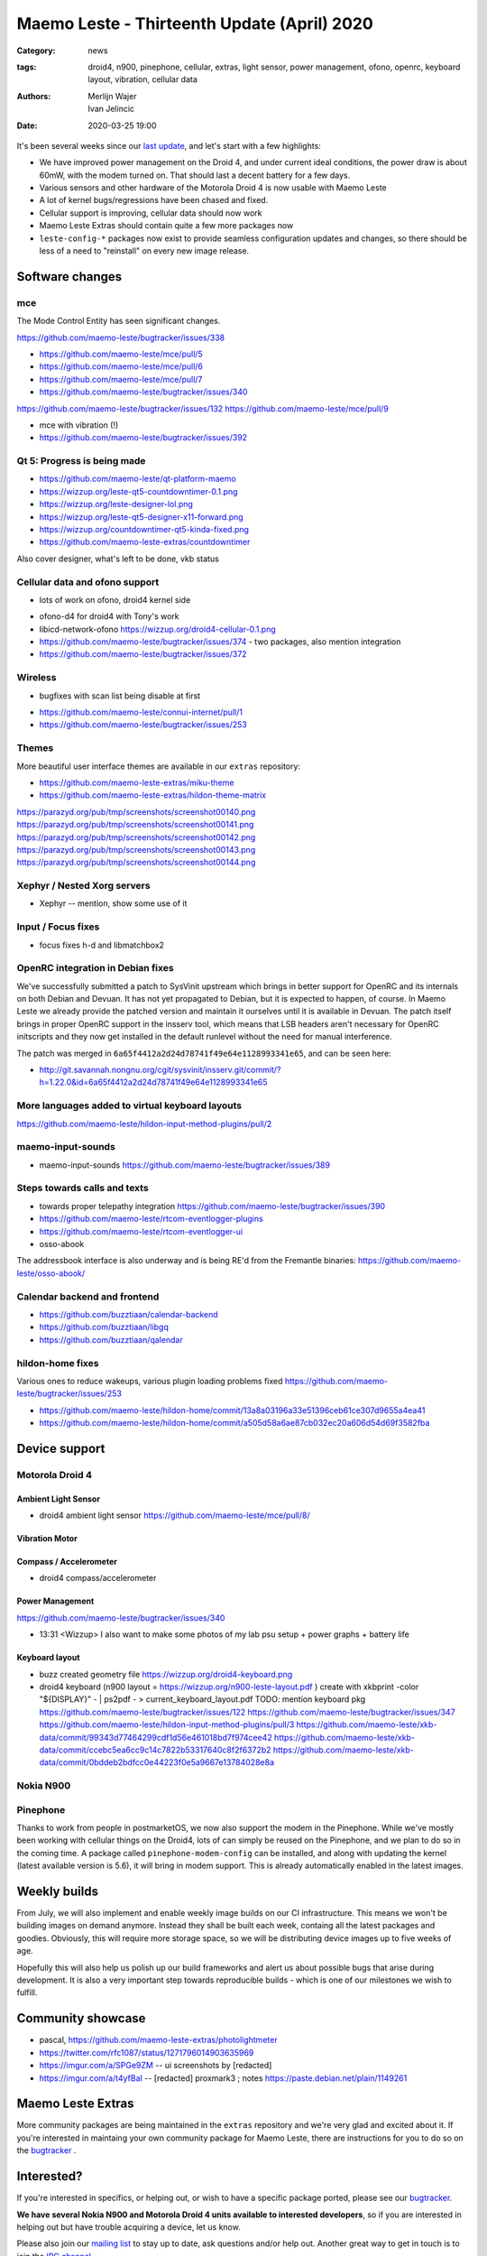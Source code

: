 Maemo Leste - Thirteenth Update (April) 2020
############################################

:Category: news
:tags: droid4, n900, pinephone, cellular, extras, light sensor, power
       management, ofono, openrc, keyboard layout, vibration, cellular data
:authors: Merlijn Wajer, Ivan Jelincic
:date: 2020-03-25 19:00

.. TODO DATE

It's been several weeks since our `last update
<{filename}/maemo-leste-update-february-and-march-2020.rst>`_, and let's start
with a few highlights:

* We have improved power management on the Droid 4, and under current ideal
  conditions, the power draw is about 60mW, with the modem turned on. That
  should last a decent battery for a few days.
* Various sensors and other hardware of the Motorola Droid 4 is now usable with
  Maemo Leste
* A lot of kernel bugs/regressions have been chased and fixed.
* Cellular support is improving, cellular data should now work
* Maemo Leste Extras should contain quite a few more packages now
* ``leste-config-*`` packages now exist to provide seamless configuration updates
  and changes, so there should be less of a need to "reinstall" on every new
  image release.



Software changes
================


mce
---

The Mode Control Entity has seen significant changes.

https://github.com/maemo-leste/bugtracker/issues/338


* https://github.com/maemo-leste/mce/pull/5
* https://github.com/maemo-leste/mce/pull/6
* https://github.com/maemo-leste/mce/pull/7
* https://github.com/maemo-leste/bugtracker/issues/340


https://github.com/maemo-leste/bugtracker/issues/132
https://github.com/maemo-leste/mce/pull/9


* mce with vibration (!)

* https://github.com/maemo-leste/bugtracker/issues/392


Qt 5: Progress is being made
----------------------------

* https://github.com/maemo-leste/qt-platform-maemo
* https://wizzup.org/leste-qt5-countdowntimer-0.1.png
* https://wizzup.org/leste-designer-lol.png
* https://wizzup.org/leste-qt5-designer-x11-forward.png
* https://wizzup.org/countdowntimer-qt5-kinda-fixed.png
* https://github.com/maemo-leste-extras/countdowntimer

Also cover designer, what's left to be done, vkb status



Cellular data and ofono support
-------------------------------


- lots of work on ofono, droid4 kernel side

* ofono-d4 for droid4 with Tony's work

* libicd-network-ofono https://wizzup.org/droid4-cellular-0.1.png

* https://github.com/maemo-leste/bugtracker/issues/374 - two packages, also
  mention integration

* https://github.com/maemo-leste/bugtracker/issues/372

Wireless
--------

- bugfixes with scan list being disable at first

* https://github.com/maemo-leste/connui-internet/pull/1
* https://github.com/maemo-leste/bugtracker/issues/253


Themes
------

More beautiful user interface themes are available in our ``extras`` repository:

* https://github.com/maemo-leste-extras/miku-theme
* https://github.com/maemo-leste-extras/hildon-theme-matrix

https://parazyd.org/pub/tmp/screenshots/screenshot00140.png
https://parazyd.org/pub/tmp/screenshots/screenshot00141.png
https://parazyd.org/pub/tmp/screenshots/screenshot00142.png
https://parazyd.org/pub/tmp/screenshots/screenshot00143.png
https://parazyd.org/pub/tmp/screenshots/screenshot00144.png


Xephyr / Nested Xorg servers
----------------------------

* Xephyr -- mention, show some use of it


Input / Focus fixes
-------------------

* focus fixes h-d and libmatchbox2


OpenRC integration in Debian fixes
----------------------------------

We've successfully submitted a patch to SysVinit upstream which brings in better
support for OpenRC and its internals on both Debian and Devuan. It has not yet
propagated to Debian, but it is expected to happen, of course. In Maemo Leste we
already provide the patched version and maintain it ourselves until it is
available in Devuan. The patch itself brings in proper OpenRC support in the
insserv tool, which means that LSB headers aren't necessary for OpenRC
initscripts and they now get installed in the default runlevel without the need
for manual interference.

The patch was merged in ``6a65f4412a2d24d78741f49e64e1128993341e65``, and can be
seen here:

* http://git.savannah.nongnu.org/cgit/sysvinit/insserv.git/commit/?h=1.22.0&id=6a65f4412a2d24d78741f49e64e1128993341e65


More languages added to virtual keyboard layouts
------------------------------------------------

https://github.com/maemo-leste/hildon-input-method-plugins/pull/2

maemo-input-sounds
------------------

* maemo-input-sounds https://github.com/maemo-leste/bugtracker/issues/389


Steps towards calls and texts
-----------------------------

* towards proper telepathy integration https://github.com/maemo-leste/bugtracker/issues/390
* https://github.com/maemo-leste/rtcom-eventlogger-plugins
* https://github.com/maemo-leste/rtcom-eventlogger-ui

* osso-abook

The addressbook interface is also underway and is being RE'd from the Fremantle
binaries: https://github.com/maemo-leste/osso-abook/


Calendar backend and frontend
-----------------------------

* https://github.com/buzztiaan/calendar-backend
* https://github.com/buzztiaan/libgq
* https://github.com/buzztiaan/qalendar


hildon-home fixes
-----------------

Various ones to reduce wakeups, various plugin loading problems fixed
https://github.com/maemo-leste/bugtracker/issues/253

* https://github.com/maemo-leste/hildon-home/commit/13a8a03196a33e51396ceb61ce307d9655a4ea41
* https://github.com/maemo-leste/hildon-home/commit/a505d58a6ae87cb032ec20a606d54d69f3582fba


Device support
==============


Motorola Droid 4
----------------

Ambient Light Sensor
~~~~~~~~~~~~~~~~~~~~

* droid4 ambient light sensor https://github.com/maemo-leste/mce/pull/8/

Vibration Motor
~~~~~~~~~~~~~~~

Compass / Accelerometer
~~~~~~~~~~~~~~~~~~~~~~~


* droid4 compass/accelerometer


Power Management
~~~~~~~~~~~~~~~~

https://github.com/maemo-leste/bugtracker/issues/340


* 13:31 <Wizzup> I also want to make some photos of my lab psu setup + power graphs + battery life

Keyboard layout
~~~~~~~~~~~~~~~


* buzz created geometry file
  https://wizzup.org/droid4-keyboard.png


* droid4 keyboard (n900 layout  = https://wizzup.org/n900-leste-layout.pdf )
  create with xkbprint -color "${DISPLAY}" - |     ps2pdf - > current_keyboard_layout.pdf
  TODO: mention keyboard pkg
  https://github.com/maemo-leste/bugtracker/issues/122
  https://github.com/maemo-leste/bugtracker/issues/347
  https://github.com/maemo-leste/hildon-input-method-plugins/pull/3
  https://github.com/maemo-leste/xkb-data/commit/99343d77464299cdf1d56e461018bd7f974cee42
  https://github.com/maemo-leste/xkb-data/commit/ccebc5ea6cc9c14c7822b53317640c8f2f6372b2
  https://github.com/maemo-leste/xkb-data/commit/0bddeb2bdfcc0e44223f0e5a9667e13784028e8a


Nokia N900
----------


Pinephone
---------

Thanks to work from people in postmarketOS, we now also support the modem in the
Pinephone. While we've mostly been working with cellular things on the Droid4,
lots of can simply be reused on the Pinephone, and we plan to do so in the
coming time. A package called ``pinephone-modem-config`` can be installed, and
along with updating the kernel (latest available version is 5.6), it will bring
in modem support. This is already automatically enabled in the latest images.


Weekly builds
=============

From July, we will also implement and enable weekly image builds on our CI
infrastructure. This means we won't be building images on demand anymore.
Instead they shall be built each week, containg all the latest packages and
goodies. Obviously, this will require more storage space, so we will be
distributing device images up to five weeks of age.

Hopefully this will also help us polish up our build frameworks and alert us
about possible bugs that arise during development. It is also a very important
step towards reproducible builds - which is one of our milestones we wish to
fulfill.


Community showcase
==================


* pascal, https://github.com/maemo-leste-extras/photolightmeter


* https://twitter.com/rfc1087/status/1271796014903635969


* https://imgur.com/a/SPGe9ZM -- ui screenshots by [redacted]
* https://imgur.com/a/t4yfBaI -- [redacted] proxmark3 ; notes https://paste.debian.net/plain/1149261


Maemo Leste Extras
==================

More community packages are being maintained in the ``extras`` repository and
we're very glad and excited about it. If you're interested in maintaing your own
community package for Maemo Leste, there are instructions for you to do so on
the `bugtracker <https://github.com/maemo-leste-extras/bugtracker>`_ .


Interested?
===========

If you're interested in specifics, or helping out, or wish to have a specific
package ported, please see our `bugtracker
<https://github.com/maemo-leste/bugtracker>`_.

**We have several Nokia N900 and Motorola Droid 4 units available to interested
developers**, so if you are interested in helping out but have trouble acquiring
a device, let us know.

Please also join our `mailing list
<https://mailinglists.dyne.org/cgi-bin/mailman/listinfo/maemo-leste>`_ to stay
up to date, ask questions and/or help out. Another great way to get in touch is
to join the `IRC channel <https://leste.maemo.org/IRC_channel>`_.

If you like our work and want to see it continue, join us!
